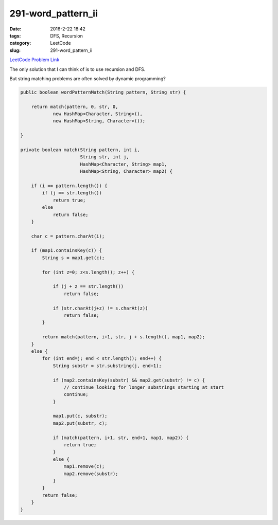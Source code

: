 291-word_pattern_ii
###################

:date: 2016-2-22 18:42
:tags: DFS, Recursion
:category: LeetCode
:slug: 291-word_pattern_ii

`LeetCode Problem Link <https://leetcode.com/problems/word-pattern-ii/>`_

The only solution that I can think of is to use recursion and DFS.

But string matching problems are often solved by dynamic programming?

.. code-block:: java

    public boolean wordPatternMatch(String pattern, String str) {

        return match(pattern, 0, str, 0,
                new HashMap<Character, String>(),
                new HashMap<String, Character>());

    }

    private boolean match(String pattern, int i,
                          String str, int j,
                          HashMap<Character, String> map1,
                          HashMap<String, Character> map2) {

        if (i == pattern.length()) {
            if (j == str.length())
                return true;
            else
                return false;
        }

        char c = pattern.charAt(i);

        if (map1.containsKey(c)) {
            String s = map1.get(c);

            for (int z=0; z<s.length(); z++) {

                if (j + z == str.length())
                    return false;

                if (str.charAt(j+z) != s.charAt(z))
                    return false;
            }

            return match(pattern, i+1, str, j + s.length(), map1, map2);
        }
        else {
            for (int end=j; end < str.length(); end++) {
                String substr = str.substring(j, end+1);

                if (map2.containsKey(substr) && map2.get(substr) != c) {
                    // continue looking for longer substrings starting at start
                    continue;
                }

                map1.put(c, substr);
                map2.put(substr, c);

                if (match(pattern, i+1, str, end+1, map1, map2)) {
                    return true;
                }
                else {
                    map1.remove(c);
                    map2.remove(substr);
                }
            }
            return false;
        }
    }


